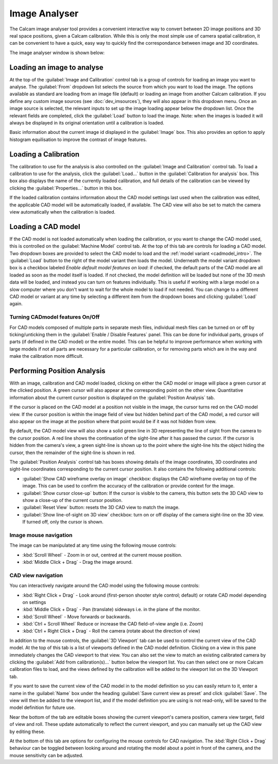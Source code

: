==============
Image Analyser
==============
The Calcam image analyser tool provides a convenient interactive way to convert between 2D image positions and 3D real space positions, given a Calcam calibration. While this is only the most simple use of camera spatial calibration, it can be convenient to have a quick, easy way to quickly find the correspondance between image and 3D coordinates.

The image analyser window is shown below:

.. image:: images/screenshots/image_analyser_annotated.png
   :alt: Image analyser tool screenshot
   :align: left


Loading an image to analyse
---------------------------
At the top of the :guilabel:`Image and Calibration` control tab is a group of controls for loading an image you want to analyse. The :guilabel:`From` dropdown list selects the source from which you want to load the image. The options available as standard are loading from an image file (default) or loading an image from another Calcam calibration. If you define any custom image sources (see :doc:`dev_imsources`), they will also appear in this dropdown menu. Once an image source is selected, the relevant inputs to set up the image loading appear below the dropdown list. Once the relevant fields are completed, click the :guilabel:`Load` button to load the image. Note: when the images is loaded it will always be displayed in its original orientation until a calibration is loaded.

Basic information about the current image id displayed in the :guilabel:`Image` box. This also provides an option to apply histogram equilisation to improve the contrast of image features.


Loading a Calibration
---------------------
The calibration to use for the analysis is also controlled on the :guilabel:`Image and Calibration` control tab. To load a calibration to use for the analysis, click the :guilabel:`Load...` button in the :guilabel:`Calibration for analysis` box. This box also displays the name of the currently loaded calibration, and full details of the calibration can be viewed by clicking the :guilabel:`Properties...` button in this box.

If the loaded calibration contains information about the CAD model settings last used when the calibration was edited, the applicable CAD model will be automatically loaded, if available. The CAD view will also be set to match the camera view automatically when the calibration is loaded.


Loading a CAD model
--------------------
If the CAD model is not loaded automatically when loading the calibration, or you want to change the CAD model used, this is controlled on the :guilabel:`Machine Model` control tab. At the top of this tab are controls for loading a CAD model. Two dropdown boxes are provided to select the CAD model to load and the :ref:`model variant <cadmodel_intro>`. The :guilabel:`Load` button to the right of the model variant then loads the model. Underneath the model variant dropdown box is a checkbox labeled `Enable default model features on load`: if checked, the default parts of the CAD model are all loaded as soon as the model itself is loaded. If not checked, the model definition will be loaded but none of the 3D mesh data will be loaded, and instead you can turn on features individually. This is useful if working with a large model on a slow computer where you don't want to wait for the whole model to load if not needed. You can change to a different CAD model or variant at any time by selecting a different item from the dropdown boxes and clicking :guilabel:`Load` again.


Turning CADmodel features On/Off
~~~~~~~~~~~~~~~~~~~~~~~~~~~~~~~~~
For CAD models composed of multiple parts in separate mesh files, individual mesh files can be turned on or off by ticking/unticking them in the :guilabel:`Enable / Disable Features` panel. This can be done for individual parts, groups of parts (if defined in the CAD model) or the entire model. This can be helpful to improve performance when working with large models if not all parts are necessary for a particular calibration, or for removing parts which are in the way and make the calibration more difficult.


Performing Position Analysis
----------------------------
With an image, calibration and CAD model loaded, clicking on either the CAD model or image will place a green cursor at the clicked position. A green cursor will also appear at the corresponding point on the other view. Quantitative information about the current cursor position is displayed on the :guilabel:`Position Analysis` tab. 

If the cursor is placed on the CAD model at a position not visible in the image, the cursor turns red on the CAD model view. If the cursor position is within the image field of view but hidden behind part of the CAD model, a red cursor will also appear on the image at the position where that point would be if it was not hidden from view.

By default, the CAD model view will also show a solid green line in 3D representing the line of sight from the camera to the cursor position. A red line shows the continuation of the sight-line after it has passed the cursor. If the cursor is hidden from the camera's view, a green sight-line is shown up to the point where the sight-line hits the object hiding the cursor, then the remainder of the sight-line is shown in red.

The :guilabel:`Position Analysis` control tab has boxes showing details of the image coordinates, 3D coordinates and sight-line coordinates corresponding to the current cursor position. It also contains the following additional controls:

* :guilabel:`Show CAD wireframe overlay on image` checkbox: displays the CAD wireframe overlay on top of the image. This can be used to confirm the accuracy of the calibration or provide context for the image.
* :guilabel:`Show cursor close-up` button: If the cursor is visible to the camera, this button sets the 3D CAD view to show a close-up of the current cursor position.
* :guilabel:`Reset View` button: resets the 3D CAD view to match the image.
* :guilabel:`Show line-of-sight on 3D view` checkbox: turn on or off display of the camera sight-line on the 3D view. If turned off, only the cursor is shown.


Image mouse navigation
~~~~~~~~~~~~~~~~~~~~~~
The image can be manipulated at any time using the following mouse controls:

- :kbd:`Scroll Wheel` - Zoom in or out, centred at the current mouse position.
- :kbd:`Middle Click + Drag` - Drag the image around.


CAD view navigation
~~~~~~~~~~~~~~~~~~~~~~~~~
You can interactively navigate around the CAD model using the following mouse controls:

- :kbd:`Right Click + Drag` - Look around (first-person shooter style control; default) or rotate CAD model depending on settings
- :kbd:`Middle Click + Drag` - Pan (translate) sideways i.e. in the plane of the monitor.
- :kbd:`Scroll Wheel` - Move forwards or backwards.
- :kbd:`Ctrl + Scroll Wheel` Reduce or increase the CAD field-of-view angle (i.e. Zoom)
- :kbd:`Ctrl + Right Click + Drag` - Roll the camera (rotate about the direction of view)


In addition to the mouse controls, the :guilabel:`3D Viewport` tab  can be used to control the current view of the CAD model. At the top of this tab is a list of viewports defined in the CAD model definition. Clicking on a view in this pane immediately changes the CAD viewport to that view. You can also set the view to match an existing calibrated camera by clicking the :guilabel:`Add from calibration(s)...` button below the viewport list. You can then select one or more Calcam calibration files to load, and the views defined by the calibration will be added to the viewport list on the 3D Viewport tab. 

If you want to save the current view of the CAD model in to the model definition so you can easily return to it, enter a name in the :guilabel:`Name` box under the heading :guilabel:`Save current view as preset` and click :guilabel:`Save`. The view will then be added to the viewport list, and if the model definition you are using is not read-only, will be saved to the model definition for future use.

Near the bottom of the tab are editable boxes showing the current viewport's camera position, camera view target, field of view and roll. These update automatically to reflect the current viewport, and you can manually set up the CAD view by editing these.

At the bottom of this tab are options for configuring the mouse controls for CAD navigation. The :kbd:`Right Click + Drag` behaviour can be toggled between looking around and rotating the model about a point in front of the camera, and the mouse sensitivity can be adjusted.
